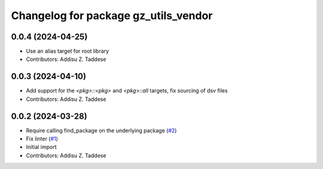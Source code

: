 ^^^^^^^^^^^^^^^^^^^^^^^^^^^^^^^^^^^^^
Changelog for package gz_utils_vendor
^^^^^^^^^^^^^^^^^^^^^^^^^^^^^^^^^^^^^

0.0.4 (2024-04-25)
------------------
* Use an alias target for root library
* Contributors: Addisu Z. Taddese

0.0.3 (2024-04-10)
------------------
* Add support for the `<pkg>::<pkg>` and `<pkg>::all` targets, fix sourcing of dsv files
* Contributors: Addisu Z. Taddese

0.0.2 (2024-03-28)
------------------
* Require calling find_package on the underlying package (`#2 <https://github.com/gazebo-release/gz_utils_vendor/issues/2>`_)
* Fix linter (`#1 <https://github.com/gazebo-release/gz_utils_vendor/issues/1>`_)
* Initial import
* Contributors: Addisu Z. Taddese

